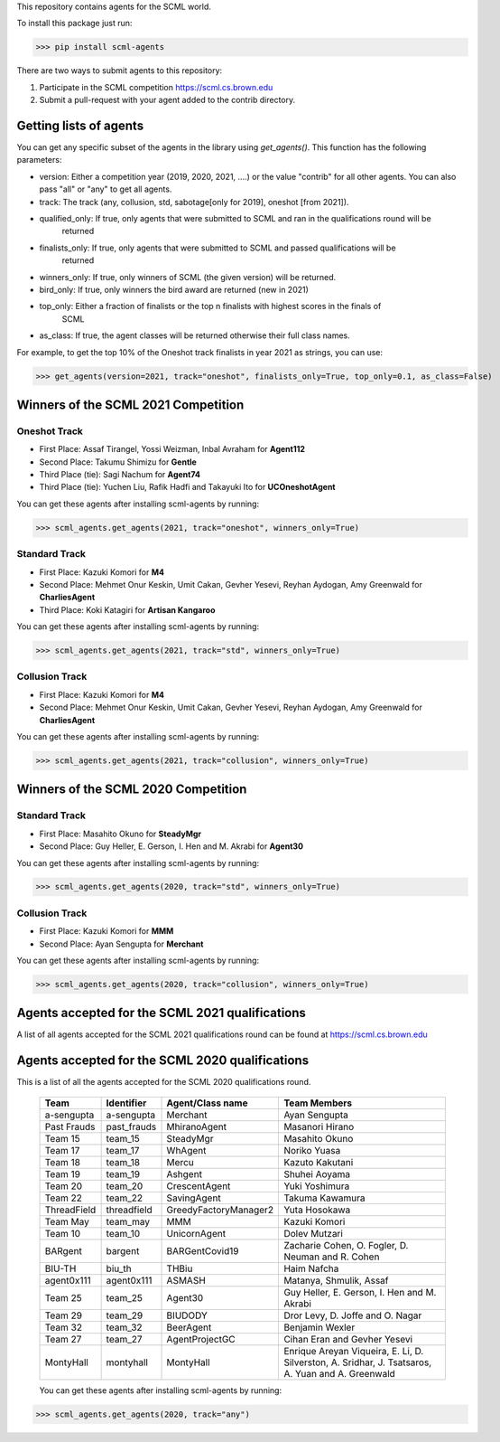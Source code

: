 This repository contains agents for the SCML world.

To install this package just run:

>>> pip install scml-agents

There are two ways to submit agents to this repository:

1. Participate in the SCML competition `https://scml.cs.brown.edu <https://scml.cs.brown.edu>`_
2. Submit a pull-request with your agent added to the contrib directory.


Getting lists of agents
=======================

You can get any specific subset of the agents in the library using `get_agents()`. This function
has the following parameters:

* version: Either a competition year (2019, 2020, 2021, ....) or the value "contrib" for all other agents. You can also pass "all" or "any" to get all agents.
* track: The track (any, collusion, std, sabotage[only for 2019], oneshot [from 2021]).
* qualified_only: If true, only agents that were submitted to SCML and ran in the qualifications round will be
                  returned
* finalists_only: If true, only agents that were submitted to SCML and passed qualifications will be
                  returned
* winners_only: If true, only winners of SCML (the given version) will be returned.
* bird_only: If true, only winners the bird award are returned (new in 2021)
* top_only: Either a fraction of finalists or the top n finalists with highest scores in the finals of
            SCML
* as_class: If true, the agent classes will be returned otherwise their full class names.


For example, to get the top 10% of the Oneshot track finalists in year 2021 as strings, you can use:

>>> get_agents(version=2021, track="oneshot", finalists_only=True, top_only=0.1, as_class=False)

Winners of the SCML 2021 Competition
====================================

Oneshot Track
-------------
* First Place: Assaf Tirangel, Yossi Weizman, Inbal Avraham for **Agent112**
* Second Place: Takumu Shimizu for **Gentle**
* Third Place (tie): Sagi Nachum for **Agent74**
* Third Place (tie): Yuchen Liu, Rafik Hadfi and Takayuki Ito for **UCOneshotAgent**

You can get these agents after installing scml-agents by running:

>>> scml_agents.get_agents(2021, track="oneshot", winners_only=True)

Standard Track
--------------
* First Place: Kazuki Komori for **M4**
* Second Place: Mehmet Onur Keskin, Umit Cakan, Gevher Yesevi, Reyhan Aydogan, Amy Greenwald for **CharliesAgent**
* Third Place: Koki Katagiri for **Artisan Kangaroo**

You can get these agents after installing scml-agents by running:

>>> scml_agents.get_agents(2021, track="std", winners_only=True)

Collusion Track
---------------
* First Place: Kazuki Komori for **M4**
* Second Place: Mehmet Onur Keskin, Umit Cakan, Gevher Yesevi, Reyhan Aydogan, Amy Greenwald for **CharliesAgent**

You can get these agents after installing scml-agents by running:

>>> scml_agents.get_agents(2021, track="collusion", winners_only=True)

Winners of the SCML 2020 Competition
====================================

Standard Track
--------------
* First Place: Masahito Okuno for **SteadyMgr**
* Second Place: Guy Heller, E. Gerson, I. Hen and M. Akrabi for **Agent30**

You can get these agents after installing scml-agents by running:

>>> scml_agents.get_agents(2020, track="std", winners_only=True)

Collusion Track
---------------
* First Place: Kazuki Komori for **MMM**
* Second Place: Ayan Sengupta for **Merchant**

You can get these agents after installing scml-agents by running:

>>> scml_agents.get_agents(2020, track="collusion", winners_only=True)


Agents accepted for the SCML 2021 qualifications
================================================

A list of all agents accepted for the SCML 2021 qualifications round can be found at `https://scml.cs.brown.edu <https://scml.cs.brown.edu>`_

Agents accepted for the SCML 2020 qualifications
================================================

This is a list of all the agents accepted for the SCML 2020 qualifications round.

 ============= ============= =======================  =============================================
  Team          Identifier    Agent/Class name         Team Members
 ============= ============= =======================  =============================================
  a-sengupta    a-sengupta    Merchant                 Ayan Sengupta
 ------------- ------------- -----------------------  ---------------------------------------------
  Past Frauds   past_frauds   MhiranoAgent             Masanori Hirano
 ------------- ------------- -----------------------  ---------------------------------------------
  Team 15       team_15       SteadyMgr                Masahito Okuno
 ------------- ------------- -----------------------  ---------------------------------------------
  Team 17       team_17       WhAgent                  Noriko Yuasa
 ------------- ------------- -----------------------  ---------------------------------------------
  Team 18       team_18       Mercu                    Kazuto Kakutani
 ------------- ------------- -----------------------  ---------------------------------------------
  Team 19       team_19       Ashgent                  Shuhei Aoyama
 ------------- ------------- -----------------------  ---------------------------------------------
  Team 20       team_20       CrescentAgent            Yuki Yoshimura
 ------------- ------------- -----------------------  ---------------------------------------------
  Team 22       team_22       SavingAgent              Takuma Kawamura
 ------------- ------------- -----------------------  ---------------------------------------------
  ThreadField   threadfield   GreedyFactoryManager2    Yuta Hosokawa
 ------------- ------------- -----------------------  ---------------------------------------------
  Team May      team_may      MMM                      Kazuki Komori
 ------------- ------------- -----------------------  ---------------------------------------------
  Team 10       team_10       UnicornAgent             Dolev Mutzari
 ------------- ------------- -----------------------  ---------------------------------------------
  BARgent       bargent       BARGentCovid19           Zacharie Cohen, O. Fogler, D. Neuman and R. Cohen
 ------------- ------------- -----------------------  ---------------------------------------------
  BIU-TH        biu_th        THBiu                    Haim Nafcha
 ------------- ------------- -----------------------  ---------------------------------------------
  agent0x111    agent0x111    ASMASH                   Matanya, Shmulik, Assaf
 ------------- ------------- -----------------------  ---------------------------------------------
  Team 25       team_25       Agent30                  Guy Heller, E. Gerson, I. Hen and M. Akrabi
 ------------- ------------- -----------------------  ---------------------------------------------
  Team 29       team_29       BIUDODY                  Dror Levy, D. Joffe and O. Nagar
 ------------- ------------- -----------------------  ---------------------------------------------
  Team 32       team_32       BeerAgent                Benjamin Wexler
 ------------- ------------- -----------------------  ---------------------------------------------
  Team 27       team_27       AgentProjectGC           Cihan Eran and Gevher Yesevi
 ------------- ------------- -----------------------  ---------------------------------------------
  MontyHall     montyhall     MontyHall                Enrique Areyan Viqueira, E. Li, D. Silverston, A. Sridhar, J. Tsatsaros, A. Yuan and A. Greenwald
 ============= ============= =======================  =============================================

 You can get these agents after installing scml-agents by running:

>>> scml_agents.get_agents(2020, track="any")
